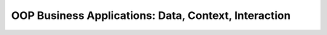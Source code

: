 OOP Business Applications: Data, Context, Interaction
=====================================================



.. author:: default
.. categories:: none
.. tags:: none
.. comments::
